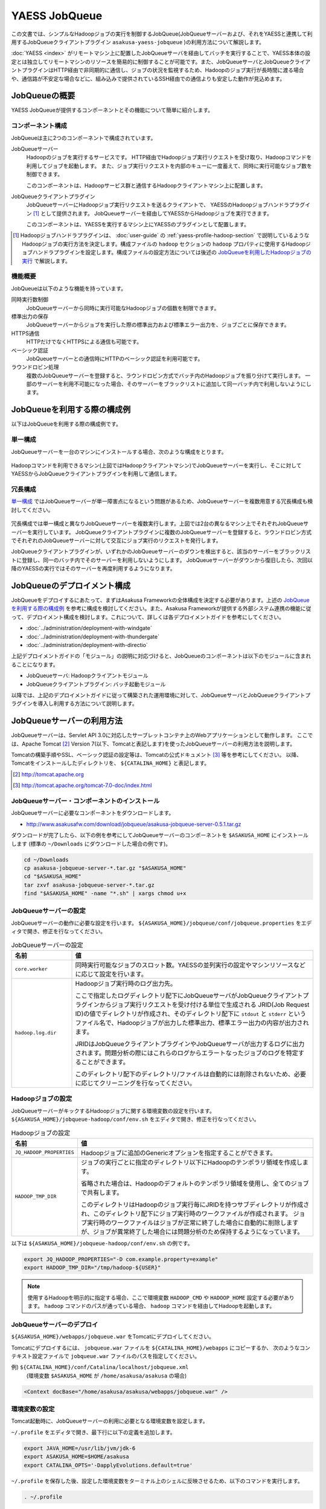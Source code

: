 ==============
YAESS JobQueue
==============
この文書では、シンプルなHadoopジョブの実行を制御するJobQueue(JobQueueサーバーおよび、それをYAESSと連携して利用するJobQueueクライアントプラグイン ``asakusa-yaess-jobqueue`` )の利用方法について解説します。

:doc:`YAESS <index>` がリモートマシン上に配置したJobQueueサーバを経由してバッチを実行することで、YAESS本体の設定とは独立してリモートマシンのリソースを簡易的に制御することが可能です。また、JobQueueサーバとJobQueueクライアントプラグインはHTTP経由で非同期的に通信し、ジョブの状況を監視するため、Hadoopのジョブ実行が長時間に渡る場合や、通信路が不安定な場合などに、組み込みで提供されているSSH経由での通信よりも安定した動作が見込めます。


JobQueueの概要
==============
YAESS JobQueueが提供するコンポーネントとその機能について簡単に紹介します。

コンポーネント構成
------------------
JobQueueは主に2つのコンポーネントで構成されています。

JobQueueサーバー
    Hadoopのジョブを実行するサービスです。
    HTTP経由でHadoopジョブ実行リクエストを受け取り、Hadoopコマンドを利用してジョブを起動します。
    また、ジョブ実行リクエストを内部のキューに一度蓄えて、同時に実行可能なジョブ数を制御できます。
    
    このコンポーネントは、Hadoopサービス群と通信するHadoopクライアントマシン上に配置します。

JobQueueクライアントプラグイン
    JobQueueサーバーにHadoopジョブ実行リクエストを送るクライアントで、 YAESSのHadoopジョブハンドラプラグイン [#]_ として提供されます。
    JobQueueサーバーを経由してYAESSからHadoopジョブを実行できます。
    
    このコンポーネントは、YAESSを実行するマシン上にYAESSのプラグインとして配置します。

..  [#] Hadoopジョブハンドラプラグインは、 :doc:`user-guide` の :ref:`yaess-profile-hadoop-section` で説明しているようなHadoopジョブの実行方法を決定します。構成ファイルの ``hadoop`` セクションの ``hadoop`` プロパティに使用するHadoopジョブハンドラプラグインを設定します。構成ファイルの設定方法については後述の `JobQueueを利用したHadoopジョブの実行`_ で解説します。

機能概要
--------
JobQueueは以下のような機能を持っています。

同時実行数制御
    JobQueueサーバーから同時に実行可能なHadoopジョブの個数を制限できます。
標準出力の保存
    JobQueueサーバーからジョブを実行した際の標準出力および標準エラー出力を、ジョブごとに保存できます。
HTTPS通信
    HTTPだけでなくHTTPSによる通信も可能です。
ベーシック認証
    JobQueueサーバーとの通信時にHTTPのベーシック認証を利用可能です。
ラウンドロビン処理
    複数のJobQueueサーバーを登録すると、ラウンドロビン方式でバッチ内のHadoopジョブを振り分けて実行します。
    一部のサーバーを利用不可能になった場合、そのサーバーをブラックリストに追加して同一バッチ内で利用しないようにします。

JobQueueを利用する際の構成例
============================
以下はJobQueueを利用する際の構成例です。

単一構成
--------
JobQueueサーバーを一台のマシンにインストールする場合、次のような構成をとります。

..  figure:: jobqueue-single.png

Hadoopコマンドを利用できるマシン(上図ではHadoopクライアントマシン)でJobQueueサーバーを実行し、そこに対してYAESSからJobQueueクライアントプラグインを利用して通信します。

冗長構成
--------
`単一構成`_ ではJobQueueサーバーが単一障害点になるという問題があるため、JobQueueサーバーを複数用意する冗長構成も検討してください。

..  figure:: jobqueue-multiple.png

冗長構成では単一構成と異なりJobQueueサーバーを複数実行します。上図では2台の異なるマシン上でそれぞれJobQueueサーバーを実行しています。
JobQueueクライアントプラグインに複数のJobQueueサーバーを登録すると、ラウンドロビン方式でそれぞれのJobQueueサーバーに対して交互にジョブ実行のリクエストを発行します。

JobQueueクライアントプラグインが、いずれかのJobQueueサーバーのダウンを検出すると、該当のサーバーをブラックリストに登録し、同一のバッチ内でそのサーバーを利用しないようにします。
JobQueueサーバーがダウンから復旧したら、次回以降のYAESSの実行ではそのサーバーを再度利用するようになります。

JobQueueのデプロイメント構成
============================
JobQueueをデプロイするにあたって、まずはAsakusa Frameworkの全体構成を決定する必要があります。上述の `JobQueueを利用する際の構成例`_ を参考に構成を検討してください。また、Asakusa Frameworkが提供する外部システム連携の機能に従って、デプロイメント構成を検討します。これについて、詳しくは各デプロイメントガイドを参考にしてください。

* :doc:`../administration/deployment-with-windgate` 
* :doc:`../administration/deployment-with-thundergate` 
* :doc:`../administration/deployment-with-directio` 

上記デプロイメントガイドの「モジュール」の説明に対応づけると、JobQueueのコンポーネントは以下のモジュールに含まれることになります。

* JobQueueサーバ: Hadoopクライアントモジュール
* JobQueueクライアントプラグイン: バッチ起動モジュール

以降では、上記のデプロイメントガイドに従って構築された運用環境に対して、JobQueueサーバとJobQueueクライアントプラグインを導入し利用する方法について説明します。

JobQueueサーバーの利用方法
==========================
JobQueueサーバーは、Servlet API 3.0に対応したサーブレットコンテナ上のWebアプリケーションとして動作します。
ここでは、Apache Tomcat [#]_ Version 7(以下、Tomcatと表記します)を使ったJobQueueサーバーの利用方法を説明します。

Tomcatの構築手順やSSL、ベーシック認証の設定等は、Tomcatの公式ドキュメント [#]_ 等を参考にしてください。
以降、Tomcatをインストールしたディレクトリを、 ``${CATALINA_HOME}`` と表記します。

..  [#] http://tomcat.apache.org
..  [#] http://tomcat.apache.org/tomcat-7.0-doc/index.html

JobQueueサーバー・コンポーネントのインストール
----------------------------------------------
JobQueueサーバーに必要なコンポーネントをダウンロードします。

* http://www.asakusafw.com/download/jobqueue/asakusa-jobqueue-server-0.5.1.tar.gz

ダウンロードが完了したら、以下の例を参考にしてJobQueueサーバーのコンポーネントを ``$ASAKUSA_HOME`` にインストールします
(標準の ``~/Downloads`` にダウンロードした場合の例です)。

..  code-block:: sh
    
    cd ~/Downloads
    cp asakusa-jobqueue-server-*.tar.gz "$ASAKUSA_HOME"
    cd "$ASAKUSA_HOME"
    tar zxvf asakusa-jobqueue-server-*.tar.gz
    find "$ASAKUSA_HOME" -name "*.sh" | xargs chmod u+x

JobQueueサーバーの設定
----------------------
JobQueueサーバーの動作に必要な設定を行います。
``${ASAKUSA_HOME}/jobqueue/conf/jobqueue.properties`` をエディタで開き、修正を行なってください。

..  list-table:: JobQueueサーバーの設定
    :widths: 2 8
    :header-rows: 1
    
    * - 名前
      - 値
    * - ``core.worker``
      - 同時実行可能なジョブのスロット数。YAESSの並列実行の設定やマシンリソースなどに応じて設定を行います。
    * - ``hadoop.log.dir``
      - Hadoopジョブ実行時のログ出力先。
        
        ここで指定したログディレクトリ配下にJobQueueサーバがJobQueueクライアントプラグインからジョブ実行リクエストを受け付ける単位で生成される JRID(Job Request ID)の値でディレクトリが作成され、そのディレクトリ配下に ``stdout`` と ``stderr`` というファイル名で、Hadoopジョブが出力した標準出力、標準エラー出力の内容が出力されます。

        JRIDはJobQueueクライアントプラグインやJobQueueサーバが出力するログに出力されます。問題分析の際にはこれらのログからエラートなったジョブのログを特定することができます。
        
        このディレクトリ配下のディレクトリ/ファイルは自動的には削除されないため、必要に応じてクリーニングを行なってください。

Hadoopジョブの設定
------------------
JobQueueサーバーがキックするHadoopジョブに関する環境変数の設定を行います。
``${ASAKUSA_HOME}/jobqueue-hadoop/conf/env.sh`` をエディタで開き、修正を行なってください。

..  list-table:: Hadoopジョブの設定
    :widths: 2 8
    :header-rows: 1
    
    * - 名前
      - 値
    * - ``JQ_HADOOP_PROPERTIES`` 
      - Hadoopジョブに追加のGenericオプションを指定することができます。
    * - ``HADOOP_TMP_DIR``
      - ジョブの実行ごとに指定のディレクトリ以下にHadoopのテンポラリ領域を作成します。

        省略された場合は、Hadoopのデフォルトのテンポラリ領域を使用し、全てのジョブで共有します。

        このディレクトリはHadoopのジョブ実行毎にJRIDを持つサブディレクトリが作成され、このディレクトリ配下にジョブ実行時のワークファイルが作成されます。
        ジョブ実行時のワークファイルはジョブが正常に終了した場合に自動的に削除しますが、ジョブが異常終了した場合には問題分析のため保持するようになっています。

以下は ``${ASAKUSA_HOME}/jobqueue-hadoop/conf/env.sh`` の例です。

..  code-block:: sh
    
    export JQ_HADOOP_PROPERTIES="-D com.example.property=example"
    export HADOOP_TMP_DIR="/tmp/hadoop-${USER}"

..  note::
    使用するHadoopを明示的に指定する場合、ここで環境変数 ``HADOOP_CMD`` や ``HADOOP_HOME`` 設定する必要があります。
    ``hadoop`` コマンドのパスが通っている場合、 ``hadoop`` コマンドを経由してHadoopを起動します。

JobQueueサーバーのデプロイ
--------------------------
``${ASAKUSA_HOME}/webapps/jobqueue.war`` をTomcatにデプロイしてください。

Tomcatにデプロイするには、 ``jobqueue.war`` ファイルを ``${CATALINA_HOME}/webapps`` にコピーするか、
次のようなコンテキスト設定ファイルで ``jobqueue.war`` ファイルのパスを指定してください。

例) ``${CATALINA_HOME}/conf/Catalina/localhost/jobqueue.xml``
    (環境変数 ``$ASAKUSA_HOME`` が ``/home/asakusa/asakusa`` の場合)

..  code-block:: xml
    
    <Context docBase="/home/asakusa/asakusa/webapps/jobqueue.war" />

環境変数の設定
--------------
Tomcat起動時に、JobQueueサーバーの利用に必要となる環境変数を設定します。

``~/.profile`` をエディタで開き、最下行に以下の定義を追加します。

..  code-block:: sh
    
    export JAVA_HOME=/usr/lib/jvm/jdk-6
    export ASAKUSA_HOME=$HOME/asakusa
    export CATALINA_OPTS='-DapplyEvolutions.default=true'

``~/.profile`` を保存した後、設定した環境変数をターミナル上のシェルに反映させるため、以下のコマンドを実行します。

..  code-block:: sh
     
    . ~/.profile

JobQueueサーバーのログ出力
--------------------------
JobQueueサーバーはログ出力にLogback [#]_ を利用しています。

標準ではコンソールに出力されますが、出力先やログレベルを変更する場合にはLogbackの設定を変更する必要があります。
以下はLogbackの設定ファイル例です。

..  code-block:: xml
    
    <configuration>
    
      <conversionRule conversionWord="coloredLevel" converterClass="play.api.Logger$ColoredLevel" />
    
      <appender name="FILE" class="ch.qos.logback.core.FileAppender">
        <file>/tmp/asakusa/log/jobqueue-server.log</file>
        <append>true</append> 
        <encoder>
          <pattern>%d{yyyy/MM/dd HH:mm:ss} %-5level [%thread] %msg%n</pattern>
        </encoder>
      </appender>
    
      <logger name="play" level="INFO" />
      <logger name="application" level="INFO" />
    
      <!-- Off these ones as they are annoying, and anyway we manage configuration ourself -->
      <logger name="com.avaje.ebean.config.PropertyMapLoader" level="OFF" />
      <logger name="com.avaje.ebeaninternal.server.core.XmlConfigLoader" level="OFF" />
      <logger name="com.avaje.ebeaninternal.server.lib.BackgroundThread" level="OFF" />
    
      <root level="INFO">
        <appender-ref ref="FILE" />
      </root>
    
    </configuration>

JobQueueサーバが設定ファイルを使用するには、上記の ``CATALINA_OPTS`` 環境変数に以下のように設定を追加します。

..  code-block:: sh
    
    export CATALINA_OPTS='-DapplyEvolutions.default=true -Dlogger.file=/path/to/logger.xml'

..  [#] http://logback.qos.ch/

Tomcatの起動
------------
ドキュメントに従ってTomcatを起動してください。

..  attention::
    Tomcatは各デプロイメントガイドで説明したAsakusa Framework管理用のOSユーザ( *ASAKUSA_USER* )から実行するように設定してください。

動作確認
--------
デプロイ先のURLのコンテキストルート [#]_ にアクセスして、次のようなJSONが出力されればJobQueueサーバーが正しく動作しています。

..  code-block:: javascript
    
    {"application":"asakusa-jobqueue","configurations":{"ASAKUSA_HOME":"/home/asakusa/asakusa","core.worker":4,"hadoop.log.dir":"/tmp/hadoop-asakusa/logs"}}

..  [#] コンテキストパスを ``jobqueue`` にした場合、 http://localhost:8080/jobqueue にアクセスしてください。

JobQueueクライアントプラグインの利用方法
========================================
JobQueueクライアントプラグインはYAESSのプラグインライブラリとして提供されています。ここではその導入と利用方法について説明します。

プラグインの登録
----------------
このプラグインを利用するには、 ``asakusa-yaess-jobqueue`` というプラグインライブラリをYAESSに登録します。

JobQueueクライアントプラグインは拡張モジュール ``ext-yaess-jobqueue-plugin`` として提供されています。拡張モジュールのデプロイ方法については、 :doc:`../administration/deployment-extension-module` を参照してください。

JobQueueを利用したHadoopジョブの実行
------------------------------------
JobQueueを利用してHadoopジョブを実行する場合、構成ファイルの ``hadoop`` セクションに以下の内容を設定します。

..  list-table:: JobQueueを利用する設定
    :widths: 10 15
    :header-rows: 1
    
    * - 名前
      - 値
    * - ``hadoop``
      - :javadoc:`com.asakusafw.yaess.jobqueue.QueueHadoopScriptHandler`
    * - ``hadoop.1.url``
      - JobQueueサーバーのURL
    * - ``hadoop.1.user``
      - JobQueueサーバーの認証ユーザー名
    * - ``hadoop.1.password``
      - JobQueueサーバーの認証パスワード
    * - ``hadoop.timeout``
      - ジョブ登録時のタイムアウト (ミリ秒)
    * - ``hadoop.pollingInterval``
      - ジョブ状態の問い合わせ間隔 (ミリ秒)

``hadoop`` JobQueueクライアントプラグイン用のHadoopジョブハンドラプラグインクラスを指定します。YAESS導入時には ``hadoop`` には標準的なハンドラクラスが設定されているので、この設定を変更します。

``hadoop.1.url`` には、対象のJobQueueサーバーが動作しているコンテキストパスのルートまでを指定します。
現在のところ、プロトコルにはHTTPとHTTPSを利用可能で、URLに認証情報を含めることはできません。

``hadoop.1.user`` と ``hadoop.1.password`` はそれぞれ上記URLに対する認証情報です。
認証を行わない場合、これらの認証情報は省略可能です。

``hadoop.timeout`` と ``hadoop.pollingInterval`` はいずれも省略可能です。
それぞれJobQueueサーバに対する通信のタイムアウトと問い合わせ間隔を指定します。
省略した場合、タイムアウトは ``10000`` 、問い合わせ間隔は ``1000`` をそれぞれ既定値として利用します。

上記のうち、先頭の ``hadoop`` を除くすべての項目には ``${変数名}`` という形式で、YAESSを起動した環境の環境変数を含められます。

..  warning::
    JobQueueクライアントプラグイン用のHadoopジョブハンドラプラグインを指定した場合は、 ``hadoop.env`` から始まるプロパティを使用した環境変数の引渡しの仕組みは使用出来ません。
    
    このため、デフォルトのYAESSの構成ファイルで設定されている ``hadoop.env.HADOOP_CMD`` や ``hadoop.env.ASAKUSA_HOME`` を設定している場合は、これらのプロパティを削除してください。

冗長構成用の設定
----------------
複数のJobQueueサーバーを利用してラウンドロビン方式でHadoopジョブを実行する場合、
`JobQueueを利用したHadoopジョブの実行`_ に加えて以下の設定を追加します。

..  list-table:: ラウンドロビン方式を利用する設定
    :widths: 4 6
    :header-rows: 1
    
    * - 名前
      - 値
    * - ``hadoop.<n>.url``
      - JobQueueサーバーのURL
    * - ``hadoop.<n>.user``
      - JobQueueサーバーの認証ユーザー名
    * - ``hadoop.<n>.password``
      - JobQueueサーバーの認証パスワード

上記の ``<n>`` の部分には ``2`` 以上の整数を指定し、それらに対してURL、ユーザー名、パスワードをそれぞれ指定します。
ただし、認証を必要としないJobQueueに対しては、ユーザー名とパスワードを省略可能です。

この ``<n>`` の箇所を ``2`` , ``3`` , ... と次々増やしていくことで、より多くのJobQueueサーバーを登録できます。
これらはバッチ実行の際に、ラウンドロビン方式で順番に利用され、サーバーが動作していない際にはブラックリストに入れられます。

..  attention::
    サーバーが動作していない場合にはラウンドロビンから外されますが、
    ジョブの実行中にサーバーがダウンした場合にはその場でジョブの実行が失敗します。

設定例
------

ジョブ実行クラスタの振り分けと組み合わせて利用する例
~~~~~~~~~~~~~~~~~~~~~~~~~~~~~~~~~~~~~~~~~~~~~~~~~~~~
以下は :doc:`multi-dispatch` とJobQueueを組み合わせて利用する設定例(構成ファイルの一部)です。
ローカル環境上の設定に対するサブハンドラには ``default`` を、JobQueueを経由するサブハンドラには ``jobqueue`` という名前をそれぞれ指定しています。Jobqueueサーバは2台の冗長構成をもち、それぞれBASIC認証を使用します。

..  code-block:: properties
     
    # 振り分けハンドラ本体
    hadoop = com.asakusafw.yaess.multidispatch.HadoopScriptHandlerDispatcher
    hadoop.conf.directory = ${HOME}/.asakusa/multidispatch
    
    # デフォルト設定を利用するサブハンドラ (default)
    hadoop.default = com.asakusafw.yaess.basic.BasicHadoopScriptHandler
    hadoop.default.resource = hadoop-default
    hadoop.default.env.HADOOP_CMD = /usr/bin/hadoop
    hadoop.default.env.ASAKUSA_HOME = ${ASAKUSA_HOME}
    
    #JobQueueを利用するサブハンドラ (jobqueue)
    hadoop.jobqueue = com.asakusafw.yaess.jobqueue.QueueHadoopScriptHandler
    hadoop.jobqueue.resource = hadoop-jobqueue
    hadoop.jobqueue.timeout = 30000
    hadoop.jobqueue.pollingInterval = 500
    
    #JobQueueサーバは2台の冗長構成
    hadoop.jobqueue.1.url = http://jobqueue-server1:8080/jobqueue
    hadoop.jobqueue.1.user = asakusa1
    hadoop.jobqueue.1.password = asakusa1
    hadoop.jobqueue.2.url = http://jobqueue-server2:8080/jobqueue
    hadoop.jobqueue.2.user = asakusa2
    hadoop.jobqueue.2.password = asakusa2

